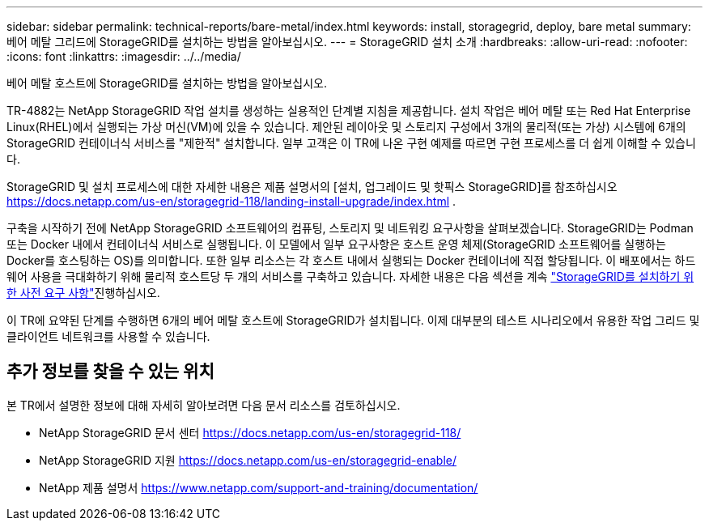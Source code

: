 ---
sidebar: sidebar 
permalink: technical-reports/bare-metal/index.html 
keywords: install, storagegrid, deploy, bare metal 
summary: 베어 메탈 그리드에 StorageGRID를 설치하는 방법을 알아보십시오. 
---
= StorageGRID 설치 소개
:hardbreaks:
:allow-uri-read: 
:nofooter: 
:icons: font
:linkattrs: 
:imagesdir: ../../media/


[role="lead"]
베어 메탈 호스트에 StorageGRID를 설치하는 방법을 알아보십시오.

TR-4882는 NetApp StorageGRID 작업 설치를 생성하는 실용적인 단계별 지침을 제공합니다. 설치 작업은 베어 메탈 또는 Red Hat Enterprise Linux(RHEL)에서 실행되는 가상 머신(VM)에 있을 수 있습니다. 제안된 레이아웃 및 스토리지 구성에서 3개의 물리적(또는 가상) 시스템에 6개의 StorageGRID 컨테이너식 서비스를 "제한적" 설치합니다. 일부 고객은 이 TR에 나온 구현 예제를 따르면 구현 프로세스를 더 쉽게 이해할 수 있습니다.

StorageGRID 및 설치 프로세스에 대한 자세한 내용은 제품 설명서의 [설치, 업그레이드 및 핫픽스 StorageGRID]를 참조하십시오 https://docs.netapp.com/us-en/storagegrid-118/landing-install-upgrade/index.html[] .

구축을 시작하기 전에 NetApp StorageGRID 소프트웨어의 컴퓨팅, 스토리지 및 네트워킹 요구사항을 살펴보겠습니다. StorageGRID는 Podman 또는 Docker 내에서 컨테이너식 서비스로 실행됩니다. 이 모델에서 일부 요구사항은 호스트 운영 체제(StorageGRID 소프트웨어를 실행하는 Docker를 호스팅하는 OS)를 의미합니다. 또한 일부 리소스는 각 호스트 내에서 실행되는 Docker 컨테이너에 직접 할당됩니다. 이 배포에서는 하드웨어 사용을 극대화하기 위해 물리적 호스트당 두 개의 서비스를 구축하고 있습니다. 자세한 내용은 다음 섹션을 계속 link:prerequisites-install-storagegrid.html["StorageGRID를 설치하기 위한 사전 요구 사항"]진행하십시오.

이 TR에 요약된 단계를 수행하면 6개의 베어 메탈 호스트에 StorageGRID가 설치됩니다. 이제 대부분의 테스트 시나리오에서 유용한 작업 그리드 및 클라이언트 네트워크를 사용할 수 있습니다.



== 추가 정보를 찾을 수 있는 위치

본 TR에서 설명한 정보에 대해 자세히 알아보려면 다음 문서 리소스를 검토하십시오.

* NetApp StorageGRID 문서 센터 https://docs.netapp.com/us-en/storagegrid-118/[]
* NetApp StorageGRID 지원 https://docs.netapp.com/us-en/storagegrid-enable/[]
* NetApp 제품 설명서 https://www.netapp.com/support-and-training/documentation/[]

